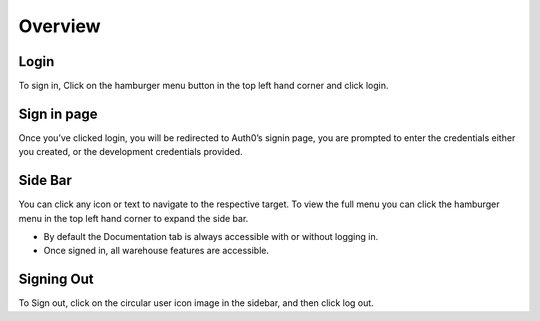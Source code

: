 =========================================================
Overview
=========================================================

Login
-----

To sign in, Click on the hamburger menu button in the top left hand
corner and click login.

Sign in page
------------

Once you’ve clicked login, you will be redirected to Auth0’s signin
page, you are prompted to enter the credentials either you created, or
the development credentials provided.

.. image:: images/overview/signinPage.png
  :width: 500
  :align: center

Side Bar
--------

You can click any icon or text to navigate to the respective target. To
view the full menu you can click the hamburger menu in the top left hand
corner to expand the side bar.

* By default the Documentation tab is always accessible with or without logging in. 
* Once signed in, all warehouse features are accessible.

Signing Out
-----------

To Sign out, click on the circular user icon image in the sidebar, and
then click log out.
